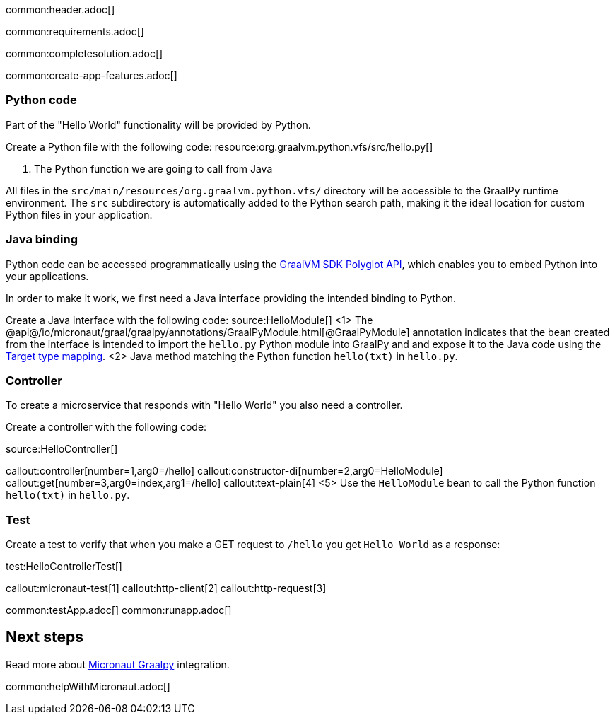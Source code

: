 common:header.adoc[]

common:requirements.adoc[]

common:completesolution.adoc[]

common:create-app-features.adoc[]

=== Python code
Part of the "Hello World" functionality will be provided by Python.

Create a Python file with the following code:
resource:org.graalvm.python.vfs/src/hello.py[]

<1> The Python function we are going to call from Java

All files in the `src/main/resources/org.graalvm.python.vfs/` directory will be accessible to the GraalPy runtime environment.
The `src` subdirectory is automatically added to the Python search path, making it the ideal location for custom Python files in your application.

=== Java binding
Python code can be accessed programmatically using the https://www.graalvm.org/sdk/javadoc/org/graalvm/polyglot/package-summary.html[GraalVM SDK Polyglot API],
which enables you to embed Python into your applications.

In order to make it work, we first need a Java interface providing the intended binding to Python.

Create a Java interface with the following code:
source:HelloModule[]
<1> The @api@/io/micronaut/graal/graalpy/annotations/GraalPyModule.html[@GraalPyModule] annotation indicates that the bean created from the interface
is intended to import the `hello.py` Python module into GraalPy and and expose it to the Java code using
the https://www.graalvm.org/truffle/javadoc/org/graalvm/polyglot/Value.html#target-type-mapping-heading[Target type mapping].
<2> Java method matching the Python function `hello(txt)` in `hello.py`.

=== Controller
To create a microservice that responds with "Hello World" you also need a controller.

Create a controller with the following code:

source:HelloController[]

callout:controller[number=1,arg0=/hello]
callout:constructor-di[number=2,arg0=HelloModule]
callout:get[number=3,arg0=index,arg1=/hello]
callout:text-plain[4]
<5> Use the `HelloModule` bean to call the Python function `hello(txt)` in `hello.py`.

=== Test

Create a test to verify that when you make a GET request to `/hello` you get `Hello World` as a response:

test:HelloControllerTest[]

callout:micronaut-test[1]
callout:http-client[2]
callout:http-request[3]

common:testApp.adoc[]
common:runapp.adoc[]

== Next steps

Read more about https://micronaut-projects.github.io/micronaut-graal-languages/latest/guide/[Micronaut Graalpy] integration.

common:helpWithMicronaut.adoc[]
